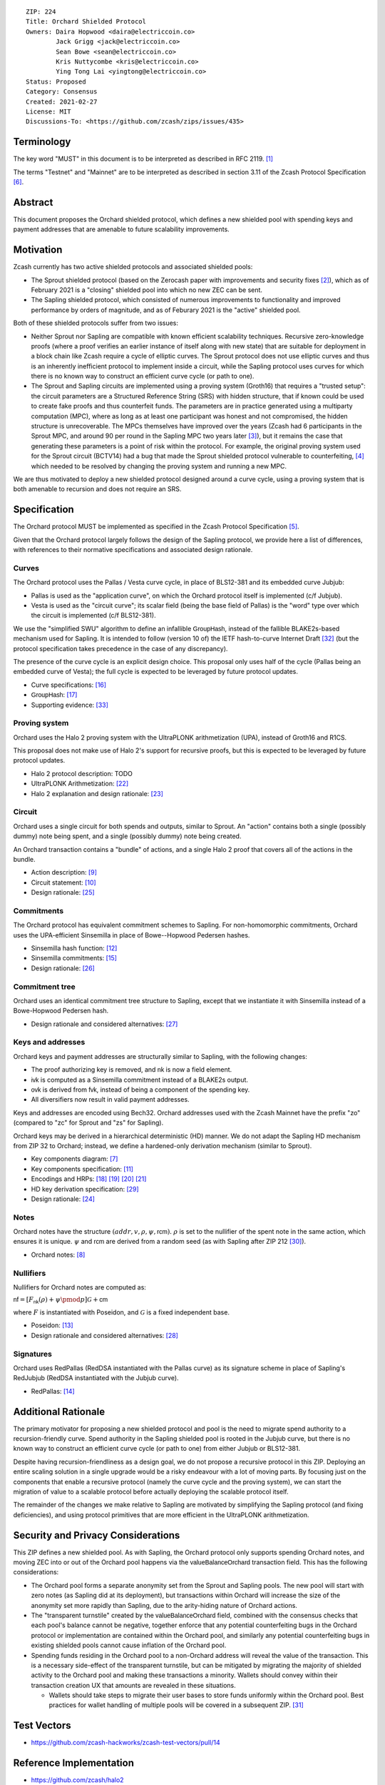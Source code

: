 ::

  ZIP: 224
  Title: Orchard Shielded Protocol
  Owners: Daira Hopwood <daira@electriccoin.co>
          Jack Grigg <jack@electriccoin.co>
          Sean Bowe <sean@electriccoin.co>
          Kris Nuttycombe <kris@electriccoin.co>
          Ying Tong Lai <yingtong@electriccoin.co>
  Status: Proposed
  Category: Consensus
  Created: 2021-02-27
  License: MIT
  Discussions-To: <https://github.com/zcash/zips/issues/435>


Terminology
===========

The key word "MUST" in this document is to be interpreted as described in RFC 2119. [#RFC2119]_

The terms "Testnet" and "Mainnet" are to be interpreted as described in section 3.11 of the Zcash
Protocol Specification [#protocol-networks]_.


Abstract
========

This document proposes the Orchard shielded protocol, which defines a new shielded pool
with spending keys and payment addresses that are amenable to future scalability
improvements.


Motivation
==========

Zcash currently has two active shielded protocols and associated shielded pools:

- The Sprout shielded protocol (based on the Zerocash paper with improvements and security
  fixes [#zerocash-differences]_), which as of February 2021 is a "closing" shielded pool
  into which no new ZEC can be sent.
- The Sapling shielded protocol, which consisted of numerous improvements to functionality
  and improved performance by orders of magnitude, and as of Feburary 2021 is the "active"
  shielded pool.

Both of these shielded protocols suffer from two issues:

- Neither Sprout nor Sapling are compatible with known efficient scalability techniques.
  Recursive zero-knowledge proofs (where a proof verifies an earlier instance of itself
  along with new state) that are suitable for deployment in a block chain like Zcash
  require a cycle of elliptic curves. The Sprout protocol does not use elliptic curves
  and thus is an inherently inefficient protocol to implement inside a circuit, while the
  Sapling protocol uses curves for which there is no known way to construct an efficient
  curve cycle (or path to one).

- The Sprout and Sapling circuits are implemented using a proving system (Groth16) that
  requires a "trusted setup": the circuit parameters are a Structured Reference String
  (SRS) with hidden structure, that if known could be used to create fake proofs and
  thus counterfeit funds. The parameters are in practice generated using a multiparty
  computation (MPC), where as long as at least one participant was honest and not
  compromised, the hidden structure is unrecoverable. The MPCs themselves have improved
  over the years (Zcash had 6 participants in the Sprout MPC, and around 90 per round in
  the Sapling MPC two years later [#zcash-paramgen]_), but it remains the case that
  generating these parameters is a point of risk within the protocol. For example, the
  original proving system used for the Sprout circuit (BCTV14) had a bug that made the
  Sprout shielded protocol vulnerable to counterfeiting, [#bctv14-vuln]_ which needed to
  be resolved by changing the proving system and running a new MPC.

We are thus motivated to deploy a new shielded protocol designed around a curve cycle,
using a proving system that is both amenable to recursion and does not require an SRS.


Specification
=============

The Orchard protocol MUST be implemented as specified in the Zcash Protocol Specification
[#protocol-orchard]_.

Given that the Orchard protocol largely follows the design of the Sapling protocol, we
provide here a list of differences, with references to their normative specifications and
associated design rationale.

Curves
------

The Orchard protocol uses the Pallas / Vesta curve cycle, in place of BLS12-381 and its
embedded curve Jubjub:

- Pallas is used as the "application curve", on which the Orchard protocol itself is
  implemented (c/f Jubjub).
- Vesta is used as the "circuit curve"; its scalar field (being the base field of Pallas)
  is the "word" type over which the circuit is implemented (c/f BLS12-381).

We use the "simplified SWU" algorithm to define an infallible :math:`\mathsf{GroupHash}`,
instead of the fallible BLAKE2s-based mechanism used for Sapling. It is intended to follow
(version 10 of) the IETF hash-to-curve Internet Draft [#ietf-hash-to-curve]_ (but the
protocol specification takes precedence in the case of any discrepancy).

The presence of the curve cycle is an explicit design choice. This proposal only uses half
of the cycle (Pallas being an embedded curve of Vesta); the full cycle is expected to be
leveraged by future protocol updates.

- Curve specifications: [#protocol-pallasandvesta]_
- :math:`\mathsf{GroupHash}`: [#protocol-concretegrouphashpallasandvesta]_
- Supporting evidence: [#pasta-evidence]_

Proving system
--------------

Orchard uses the Halo 2 proving system with the UltraPLONK arithmetization (UPA), instead
of Groth16 and R1CS.

This proposal does not make use of Halo 2's support for recursive proofs, but this is
expected to be leveraged by future protocol updates.

- Halo 2 protocol description: TODO
- UltraPLONK Arithmetization: [#concepts-upa]_
- Halo 2 explanation and design rationale: [#design-halo2]_

Circuit
-------

Orchard uses a single circuit for both spends and outputs, similar to Sprout. An "action"
contains both a single (possibly dummy) note being spent, and a single (possibly dummy)
note being created.

An Orchard transaction contains a "bundle" of actions, and a single Halo 2 proof that
covers all of the actions in the bundle.

- Action description: [#protocol-actions]_
- Circuit statement: [#protocol-actionstatement]_
- Design rationale: [#design-actions]_

Commitments
-----------

The Orchard protocol has equivalent commitment schemes to Sapling. For non-homomorphic
commitments, Orchard uses the UPA-efficient Sinsemilla in place of Bowe--Hopwood Pedersen
hashes.

- Sinsemilla hash function: [#protocol-concretesinsemillahash]_
- Sinsemilla commitments: [#protocol-concretesinsemillacommit]_
- Design rationale: [#design-commitments]_

Commitment tree
---------------

Orchard uses an identical commitment tree structure to Sapling, except that we instantiate
it with Sinsemilla instead of a Bowe-Hopwood Pedersen hash.

- Design rationale and considered alternatives: [#design-tree]_

Keys and addresses
------------------

Orchard keys and payment addresses are structurally similar to Sapling, with the following
changes:

- The proof authorizing key is removed, and :math:`\mathsf{nk}` is now a field element.
- :math:`\mathsf{ivk}` is computed as a Sinsemilla commitment instead of a BLAKE2s output.
- :math:`\mathsf{ovk}` is derived from :math:`\mathsf{fvk}`, instead of being a component
  of the spending key.
- All diversifiers now result in valid payment addresses.

Keys and addresses are encoded using Bech32. Orchard addresses used with the Zcash Mainnet
have the prefix "zo" (compared to "zc" for Sprout and "zs" for Sapling).

Orchard keys may be derived in a hierarchical deterministic (HD) manner. We do not adapt
the Sapling HD mechanism from ZIP 32  to Orchard; instead, we define a hardened-only
derivation mechanism (similar to Sprout).

- Key components diagram: [#protocol-addressesandkeys]_
- Key components specification: [#protocol-orchardkeycomponents]_
- Encodings and HRPs: [#protocol-orchardpaymentaddrencoding]_ [#protocol-orchardinviewingkeyencoding]_ [#protocol-orchardfullviewingkeyencoding]_
  [#protocol-orchardspendingkeyencoding]_
- HD key derivation specification: [#zip-0032]_
- Design rationale: [#design-keys]_

Notes
-----

Orchard notes have the structure :math:`(addr, v, \rho, \psi, \mathsf{rcm}).` :math:`\rho`
is set to the nullifier of the spent note in the same action, which ensures it is unique.
:math:`\psi` and :math:`\mathsf{rcm}` are derived from a random seed (as with Sapling
after ZIP 212 [#zip-0212]_).

- Orchard notes: [#protocol-notes]_

Nullifiers
----------

Nullifiers for Orchard notes are computed as:

:math:`\mathsf{nf} = [F_{\mathsf{nk}}(\rho) + \psi \pmod{p}] \mathcal{G} + \mathsf{cm}`

where :math:`F` is instantiated with Poseidon, and :math:`\mathcal{G}` is a fixed
independent base.

- Poseidon: [#protocol-poseidonhash]_
- Design rationale and considered alternatives: [#design-nullifiers]_

Signatures
----------

Orchard uses RedPallas (RedDSA instantiated with the Pallas curve) as its signature scheme
in place of Sapling's RedJubjub (RedDSA instantiated with the Jubjub curve).

- RedPallas: [#protocol-concretereddsa]_


Additional Rationale
====================

The primary motivator for proposing a new shielded protocol and pool is the need to
migrate spend authority to a recursion-friendly curve. Spend authority in the Sapling
shielded pool is rooted in the Jubjub curve, but there is no known way to construct an
efficient curve cycle (or path to one) from either Jubjub or BLS12-381.

Despite having recursion-friendliness as a design goal, we do not propose a recursive
protocol in this ZIP. Deploying an entire scaling solution in a single upgrade would be a
risky endeavour with a lot of moving parts. By focusing just on the components that enable
a recursive protocol (namely the curve cycle and the proving system), we can start the
migration of value to a scalable protocol before actually deploying the scalable protocol
itself.

The remainder of the changes we make relative to Sapling are motivated by simplifying the
Sapling protocol (and fixing deficiencies), and using protocol primitives that are more
efficient in the UltraPLONK arithmetization.


Security and Privacy Considerations
===================================

This ZIP defines a new shielded pool. As with Sapling, the Orchard protocol only supports
spending Orchard notes, and moving ZEC into or out of the Orchard pool happens via the
:math:`\mathsf{valueBalanceOrchard}` transaction field. This has the following
considerations:

- The Orchard pool forms a separate anonymity set from the Sprout and Sapling pools. The
  new pool will start with zero notes (as Sapling did at its deployment), but transactions
  within Orchard will increase the size of the anonymity set more rapidly than Sapling,
  due to the arity-hiding nature of Orchard actions.
- The "transparent turnstile" created by the :math:`\mathsf{valueBalanceOrchard}` field,
  combined with the consensus checks that each pool's balance cannot be negative, together
  enforce that any potential counterfeiting bugs in the Orchard protocol or implementation
  are contained within the Orchard pool, and similarly any potential counterfeiting bugs
  in existing shielded pools cannot cause inflation of the Orchard pool.
- Spending funds residing in the Orchard pool to a non-Orchard address will reveal the
  value of the transaction. This is a necessary side-effect of the transparent turnstile,
  but can be mitigated by migrating the majority of shielded activity to the Orchard pool
  and making these transactions a minority. Wallets should convey within their transaction
  creation UX that amounts are revealed in these situations.

  - Wallets should take steps to migrate their user bases to store funds uniformly within
    the Orchard pool. Best practices for wallet handling of multiple pools will be covered
    in a subsequent ZIP. [#zip-0315]_


Test Vectors
============

- https://github.com/zcash-hackworks/zcash-test-vectors/pull/14


Reference Implementation
========================

- https://github.com/zcash/halo2
- https://github.com/zcash/orchard


Deployment
==========

This ZIP is proposed to activate with Network Upgrade 5.


References
==========

.. [#RFC2119] `RFC 2119: Key words for use in RFCs to Indicate Requirement Levels <https://www.rfc-editor.org/rfc/rfc2119.html>`_
.. [#zerocash-differences] `Zcash Protocol Specification, Version 2021.1.16. Section 8: Differences from the Zerocash paper <https://zips.z.cash/protocol/protocol.pdf#differences>`_
.. [#zcash-paramgen] `Parameter Generation <https://z.cash/technology/paramgen/>`_
.. [#bctv14-vuln] `Zcash Counterfeiting Vulnerability Successfully Remediated <https://electriccoin.co/blog/zcash-counterfeiting-vulnerability-successfully-remediated/>`_
.. [#protocol-orchard] `Zcash Protocol Specification, Version 2021.1.17 or later [Orchard proposal] <protocol/nu5.pdf>`_
.. [#protocol-networks] `Zcash Protocol Specification, Version 2020.1.17 [Orchard proposal]. Section 3.11: Mainnet and Testnet <protocol/nu5.pdf#networks>`_
.. [#protocol-addressesandkeys] `Zcash Protocol Specification, Version 2021.1.17 [Orchard proposal]. Section 3.1: Payment Addresses and Keys <protocol/nu5.pdf#addressesandkeys>`_
.. [#protocol-notes] `Zcash Protocol Specification, Version 2021.1.17 [Orchard proposal]. Section 3.2: Notes <protocol/nu5.pdf#notes>`_
.. [#protocol-actions] `Zcash Protocol Specification, Version 2021.1.17 [Orchard proposal]. Section 3.7: Action Transfers and their Descriptions <protocol/nu5.pdf#actions>`_
.. [#protocol-actionstatement] `Zcash Protocol Specification, Version 2021.1.17 [Orchard proposal]. Section 4.17.4: Action Statement (Orchard) <protocol/nu5.pdf#actionstatement>`_
.. [#protocol-orchardkeycomponents] `Zcash Protocol Specification, Version 2021.1.17 [Orchard proposal]. Section 4.2.3: Orchard Key Components <protocol/nu5.pdf#orchardkeycomponents>`_
.. [#protocol-concretesinsemillahash] `Zcash Protocol Specification, Version 2021.1.17 [Orchard proposal]. Section 5.4.1.9: Sinsemilla Hash Function <protocol/nu5.pdf#concretesinsemillahash>`_
.. [#protocol-poseidonhash] `Zcash Protocol Specification, Version 2021.1.17 [Orchard proposal]. Section 5.4.1.10: PoseidonHash Function <protocol/nu5.pdf#poseidonhash>`_
.. [#protocol-concretereddsa] `Zcash Protocol Specification, Version 2021.1.17 [Orchard proposal]. Section 5.4.6: RedDSA, RedJubjub, and RedPallas <protocol/nu5.pdf#concretereddsa>`_
.. [#protocol-concretesinsemillacommit] `Zcash Protocol Specification, Version 2021.1.17 [Orchard proposal]. Section 5.4.7.4: Sinsemilla commitments <protocol/nu5.pdf#concretesinsemillacommit>`_
.. [#protocol-pallasandvesta] `Zcash Protocol Specification, Version 2021.1.17 [Orchard proposal]. Section 5.4.8.6: Pallas and Vesta <protocol/nu5.pdf#pallasandvesta>`_
.. [#protocol-concretegrouphashpallasandvesta] `Zcash Protocol Specification, Version 2021.1.17 [Orchard proposal]. Section 5.4.8.8: Group Hash into Pallas and Vesta <protocol/nu5.pdf#concretegrouphashpallasandvesta>`_
.. [#protocol-orchardpaymentaddrencoding] `Zcash Protocol Specification, Version 2021.1.17 [Orchard proposal]. Section 5.6.4.1: Orchard Payment Address <protocol/nu5.pdf#orchardpaymentaddrencoding>`_
.. [#protocol-orchardinviewingkeyencoding] `Zcash Protocol Specification, Version 2021.1.17 [Orchard proposal]. Section 5.6.4.2: Orchard Incoming Viewing Keys <protocol/nu5.pdf#orchardinviewingkeyencoding>`_
.. [#protocol-orchardfullviewingkeyencoding] `Zcash Protocol Specification, Version 2020.1.17 [Orchard proposal]. Section 5.6.4.3: Orchard Full Viewing Keys <protocol/nu5.pdf#orchardfullviewingkeyencoding>`_
.. [#protocol-orchardspendingkeyencoding] `Zcash Protocol Specification, Version 2020.1.17 [Orchard proposal]. Section 5.6.4.4: Orchard Spending Keys <protocol/nu5.pdf#orchardspendingkeyencoding>`_
.. [#concepts-upa] `The halo2 Book: 1.2 UltraPLONK Arithmetization <https://zcash.github.io/halo2/concepts/arithmetization.html>`_
.. [#design-halo2] `The halo2 Book: 3.1. Proving system <https://zcash.github.io/halo2/design/proving-system.html>`_
.. [#design-keys] `The Orchard Book: 3.1. Keys and addresses <https://zcash.github.io/orchard/design/keys.html>`_
.. [#design-actions] `The Orchard Book: 3.2. Actions <https://zcash.github.io/orchard/design/actions.html>`_
.. [#design-commitments] `The Orchard Book: 3.3. Commitments <https://zcash.github.io/orchard/design/commitments.html>`_
.. [#design-tree] `The Orchard Book: 3.4. Commitment tree <https://zcash.github.io/orchard/design/commitment-tree.html>`_
.. [#design-nullifiers] `The Orchard Book: 3.5. Nullifiers <https://zcash.github.io/orchard/design/nullifiers.html>`_
.. [#zip-0032] `ZIP 32: Shielded Hierarchical Deterministic Wallets <zip-0032.rst>`_
.. [#zip-0212] `ZIP 212: Allow Recipient to Derive Sapling Ephemeral Secret from Note Plaintext <zip-0212.rst>`_
.. [#zip-0315] `ZIP 315: Best Practices for Wallet Handling of Multiple Pools <zip-0315.rst>`_
.. [#ietf-hash-to-curve] `draft-irtf-cfrg-hash-to-curve-10: Hashing to Elliptic Curves <https://www.ietf.org/archive/id/draft-irtf-cfrg-hash-to-curve-10.html>`_
.. [#pasta-evidence] `Pallas/Vesta supporting evidence <https://github.com/zcash/pasta>`_
